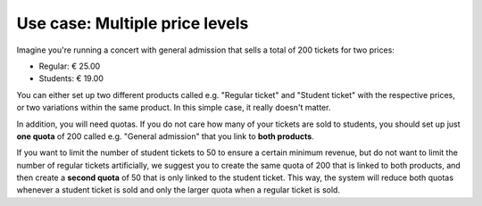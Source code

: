 Use case: Multiple price levels
-------------------------------

Imagine you're running a concert with general admission that sells a total of 200 tickets for two prices:

* Regular: € 25.00
* Students: € 19.00

You can either set up two different products called e.g. "Regular ticket" and "Student ticket" with the respective prices, or two variations within the same product. In this simple case, it really doesn't matter.

In addition, you will need quotas. If you do not care how many of your tickets are sold to students, you should set up just **one quota** of 200 called e.g. "General admission" that you link to **both products**.

If you want to limit the number of student tickets to 50 to ensure a certain minimum revenue, but do not want to limit the number of regular tickets artificially, we suggest you to create the same quota of 200 that is linked to both products, and then create a **second quota** of 50 that is only linked to the student ticket. This way, the system will reduce both quotas whenever a student ticket is sold and only the larger quota when a regular ticket is sold.
